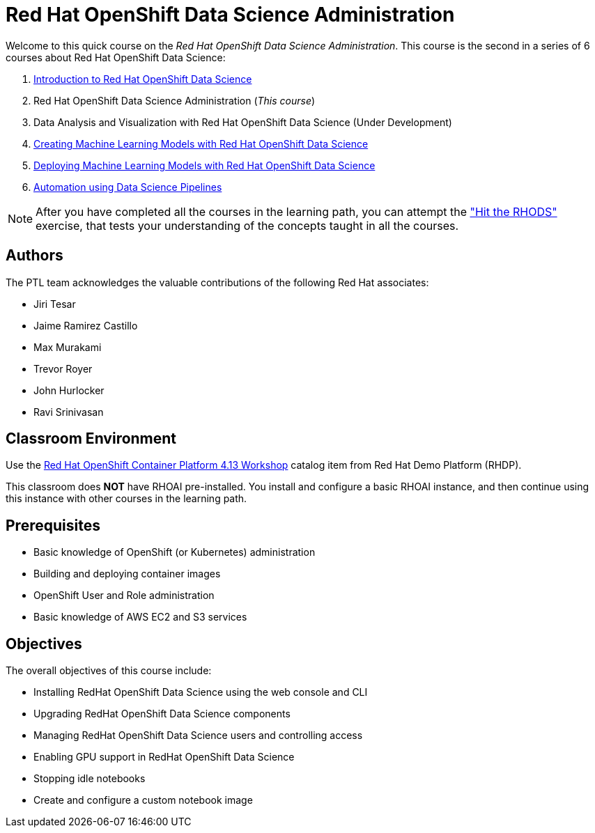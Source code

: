 = Red Hat OpenShift Data Science Administration
:navtitle: Home

Welcome to this quick course on the _Red Hat OpenShift Data Science Administration_.
This course is the second in a series of 6 courses about Red Hat OpenShift Data Science:

1. https://redhatquickcourses.github.io/rhods-intro[Introduction to Red Hat OpenShift Data Science]
2. Red Hat OpenShift Data Science Administration  (_This course_)
3. Data Analysis and Visualization with Red Hat OpenShift Data Science (Under Development)
4. https://redhatquickcourses.github.io/rhods-model[Creating Machine Learning Models with Red Hat OpenShift Data Science]
5. https://redhatquickcourses.github.io/rhods-deploy[Deploying Machine Learning Models with Red Hat OpenShift Data Science]
6. https://redhatquickcourses.github.io/rhods-pipelines[Automation using Data Science Pipelines]

NOTE: After you have completed all the courses in the learning path, you can attempt the https://github.com/RedHatQuickCourses/rhods-qc-apps/tree/main/7.hands-on-lab["Hit the RHODS"] exercise, that tests your understanding of the concepts taught in all the courses.

== Authors

The PTL team acknowledges the valuable contributions of the following Red Hat associates:

* Jiri Tesar
* Jaime Ramirez Castillo
* Max Murakami
* Trevor Royer
* John Hurlocker
* Ravi Srinivasan

== Classroom Environment

Use the https://demo.redhat.com/catalog?search=Red+Hat+OpenShift+Container+Platform+4.13+Workshop&item=babylon-catalog-prod%2Fopenshift-cnv.ocp413-wksp-cnv.prod[Red Hat OpenShift Container Platform 4.13 Workshop] catalog item from Red Hat Demo Platform (RHDP).

This classroom does *NOT* have RHOAI pre-installed.
You install and configure a basic RHOAI instance, and then continue using this instance with other courses in the learning path.

== Prerequisites

* Basic knowledge of OpenShift (or Kubernetes) administration
* Building and deploying container images
* OpenShift User and Role administration
* Basic knowledge of AWS EC2 and S3 services

== Objectives

The overall objectives of this course include:

* Installing RedHat OpenShift Data Science using the web console and CLI
* Upgrading RedHat OpenShift Data Science components
* Managing RedHat OpenShift Data Science users and controlling access
* Enabling GPU support in RedHat OpenShift Data Science
* Stopping idle notebooks
* Create and configure a custom notebook image
